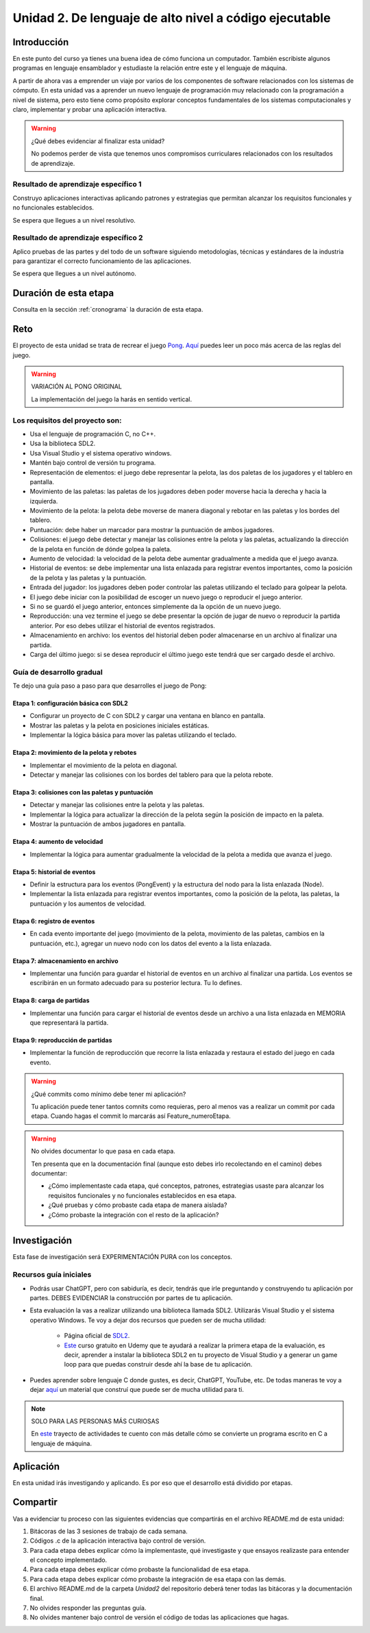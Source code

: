 Unidad 2. De lenguaje de alto nivel a código ejecutable 
============================================================

Introducción
--------------

En este punto del curso ya tienes una buena idea de cómo funciona un computador. 
También escribiste algunos programas en lenguaje ensamblador y estudiaste la relación 
entre este y el lenguaje de máquina.

A partir de ahora vas a emprender un viaje por varios de los componentes de software relacionados 
con los sistemas de cómputo. En esta unidad vas a aprender un nuevo lenguaje de programación 
muy relacionado con la programación a nivel de sistema, pero esto tiene como propósito 
explorar conceptos fundamentales de los sistemas computacionales y claro, implementar y 
probar una aplicación interactiva.

.. warning:: ¿Qué debes evidenciar al finalizar esta unidad?

    No podemos perder de vista que tenemos unos compromisos curriculares 
    relacionados con los resultados de aprendizaje.

Resultado de aprendizaje específico 1
**************************************

Construyo aplicaciones interactivas aplicando patrones y estrategias que permitan alcanzar los 
requisitos funcionales y no funcionales establecidos.

Se espera que llegues a un nivel resolutivo.

Resultado de aprendizaje específico 2
**************************************

Aplico pruebas de las partes y del todo de un software siguiendo metodologías, técnicas 
y estándares de la industria para garantizar el correcto funcionamiento de las aplicaciones.

Se espera que llegues a un nivel autónomo.

Duración de esta etapa 
-----------------------

Consulta en la sección :ref:`cronograma` la duración de esta etapa.

Reto 
------

El proyecto de esta unidad se trata de recrear el juego `Pong <https://youtu.be/fiShX2pTz9A>`__. 
`Aquí <https://en.wikipedia.org/wiki/Pong>`__ puedes leer un poco más acerca de las reglas del juego. 


.. warning:: VARIACIÓN AL PONG ORIGINAL

    La implementación del juego la harás en sentido vertical.



Los requisitos del proyecto son:
***********************************

* Usa el lenguaje de programación C, no C++.
* Usa la biblioteca SDL2.
* Usa Visual Studio y el sistema operativo windows.
* Mantén bajo control de versión tu programa.
* Representación de elementos: el juego debe representar la pelota, las dos paletas de los 
  jugadores y el tablero en pantalla.
* Movimiento de las paletas: las paletas de los jugadores deben poder moverse hacia la derecha y 
  hacia la izquierda.
* Movimiento de la pelota: la pelota debe moverse de manera diagonal y rebotar en las paletas y 
  los bordes del tablero.
* Puntuación: debe haber un marcador para mostrar la puntuación de ambos jugadores.
* Colisiones: el juego debe detectar y manejar las colisiones entre la pelota y las paletas, 
  actualizando la dirección de la pelota en función de dónde golpea la paleta.
* Aumento de velocidad: la velocidad de la pelota debe aumentar gradualmente a medida que 
  el juego avanza.
* Historial de eventos: se debe implementar una lista enlazada para registrar eventos 
  importantes, como la posición de la pelota y las paletas y la puntuación.
* Entrada del jugador: los jugadores deben poder controlar las paletas utilizando el teclado 
  para golpear la pelota.
* El juego debe iniciar con la posibilidad de escoger un nuevo juego o reproducir el juego anterior.
* Si no se guardó el juego anterior, entonces simplemente da la opción de un nuevo juego.
* Reproducción: una vez termine el juego se debe presentar la opción de jugar de nuevo 
  o reproducir la partida anterior. Por eso debes utilizar el historial de eventos registrados.
* Almacenamiento en archivo: los eventos del historial deben poder almacenarse en un archivo 
  al finalizar una partida.
* Carga del último juego: si se desea reproducir el último juego este tendrá que ser cargado 
  desde el archivo.

Guía de desarrollo gradual
**************************************

Te dejo una guía paso a paso para que desarrolles el juego de Pong:

Etapa 1: configuración básica con SDL2
############################################

* Configurar un proyecto de C con SDL2 y cargar una ventana en blanco en pantalla.
* Mostrar las paletas y la pelota en posiciones iniciales estáticas.
* Implementar la lógica básica para mover las paletas utilizando el teclado.

Etapa 2: movimiento de la pelota y rebotes
############################################

* Implementar el movimiento de la pelota en diagonal.
* Detectar y manejar las colisiones con los bordes del tablero para que la pelota rebote.

Etapa 3: colisiones con las paletas y puntuación
##################################################

* Detectar y manejar las colisiones entre la pelota y las paletas.
* Implementar la lógica para actualizar la dirección de la pelota según la posición de impacto 
  en la paleta.
* Mostrar la puntuación de ambos jugadores en pantalla.

Etapa 4: aumento de velocidad
##############################

* Implementar la lógica para aumentar gradualmente la velocidad de la pelota a medida que 
  avanza el juego.

Etapa 5: historial de eventos
###############################

* Definir la estructura para los eventos (PongEvent) y la estructura del nodo para la lista enlazada 
  (Node).
* Implementar la lista enlazada para registrar eventos importantes, como la posición de la 
  pelota, las paletas, la puntuación y los aumentos de velocidad.

Etapa 6: registro de eventos
#############################

* En cada evento importante del juego (movimiento de la pelota, movimiento de las paletas, 
  cambios en la puntuación, etc.), agregar un nuevo nodo con los datos del evento 
  a la lista enlazada.

Etapa 7: almacenamiento en archivo
####################################

* Implementar una función para guardar el historial de eventos en un archivo al finalizar una partida. 
  Los eventos se escribirán en un formato adecuado para su posterior lectura. Tu lo defines.

Etapa 8: carga de partidas
###########################

* Implementar una función para cargar el historial de eventos desde un archivo 
  a una lista enlazada en MEMORIA que representará la partida.

Etapa 9: reproducción de partidas
###################################

* Implementar la función de reproducción que recorre la lista enlazada y restaura el estado del 
  juego en cada evento.


.. warning:: ¿Qué commits como mínimo debe tener mi aplicación?

    Tu aplicación puede tener tantos comnits como requieras, pero al menos 
    vas a realizar un commit por cada etapa. Cuando hagas el commit lo marcarás 
    así Feature_numeroEtapa.

.. warning:: No olvides documentar lo que pasa en cada etapa.

    Ten presenta que en la documentación final (aunque esto debes irlo recolectando
    en el camino) debes documentar:

    * ¿Cómo implementaste cada etapa, qué conceptos, patrones, estrategias usaste 
      para alcanzar los requisitos funcionales y no funcionales establecidos en 
      esa etapa.

    * ¿Qué pruebas y cómo probaste cada etapa de manera aislada?
    * ¿Cómo probaste la integración con el resto de la aplicación?

Investigación
--------------

Esta fase de investigación será EXPERIMENTACIÓN PURA con los conceptos.

Recursos guía iniciales 
**************************

* Podrás usar ChatGPT, pero con sabiduría, es decir, tendrás que irle 
  preguntando y construyendo tu aplicación por partes. DEBES EVIDENCIAR 
  la construcción por partes de tu aplicación.
* Esta evaluación la vas a realizar utilizando una biblioteca llamada 
  SDL2. Utilizarás Visual Studio y el sistema operativo Windows. Te voy a dejar dos 
  recursos que pueden ser de mucha utilidad:

    * Página oficial de `SDL2 <https://www.libsdl.org/>`__.
    * `Este <https://www.udemy.com/course/game-loop-c-sdl/>`__ curso gratuito en Udemy que te 
      ayudará a realizar la primera etapa de la evaluación, es decir, aprender a instalar 
      la biblioteca SDL2 en tu proyecto de Visual Studio y a generar un game loop para 
      que puedas construir desde ahí la base de tu aplicación.
* Puedes aprender sobre lenguaje C donde gustes, es decir, ChatGPT, YouTube, etc. De 
  todas maneras te voy a dejar `aquí <https://sistemascomputacionales.readthedocs.io/es/v2023.20/_unidad2/introC.html>`__ 
  un material que construí que puede ser de mucha utilidad para ti. 

.. note:: SOLO PARA LAS PERSONAS MÁS CURIOSAS

    En `este <https://sistemascomputacionales.readthedocs.io/es/v2023.20/_unidad2/unidad2.html#trayecto-de-actividades>`__ 
    trayecto de actividades te cuento con más detalle cómo se convierte un programa escrito en C a lenguaje 
    de máquina.

Aplicación 
-----------

En esta unidad irás investigando y aplicando. Es por eso que el desarrollo está dividido 
por etapas.

Compartir
-----------

Vas a evidenciar tu proceso con las siguientes evidencias que compartirás en 
el archivo README.md de esta unidad:

#. Bitácoras de las 3 sesiones de trabajo de cada semana.
#. Códigos .c de la aplicación interactiva bajo control de versión.
#. Para cada etapa debes explicar cómo la implementaste, qué investigaste y que 
   ensayos realizaste para entender el concepto implementado.
#. Para cada etapa debes explicar cómo probaste la funcionalidad de esa etapa.
#. Para cada etapa debes explicar cómo probaste la integración de esa etapa con las demás.
#. El archivo README.md de la carpeta `Unidad2` del repositorio deberá tener todas las bitácoras 
   y la documentación final.
#. No olvides responder las preguntas guía.
#. No olvides mantener bajo control de versión el código de todas las aplicaciones que hagas.